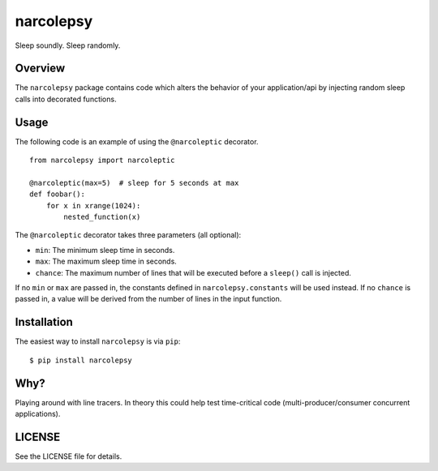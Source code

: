 narcolepsy
==========

Sleep soundly. Sleep randomly.

|pypi badge| |downloads badge|

.. |pypi badge| image:: https://img.shields.io/pypi/v/narcolepsy.svg?maxAge=3600
   :target: https://pypi.python.org/pypi/narcolepsy/
.. |downloads badge| image:: https://img.shields.io/pypi/dm/narcolepsy.svg?maxAge=3600
   :target: https://pypi.python.org/pypi/narcolepsy/

Overview
--------

The ``narcolepsy`` package contains code which alters the behavior of your
application/api by injecting random sleep calls into decorated functions.


Usage
-----

The following code is an example of using the ``@narcoleptic`` decorator.

::

    from narcolepsy import narcoleptic

    @narcoleptic(max=5)  # sleep for 5 seconds at max
    def foobar():
        for x in xrange(1024):
            nested_function(x)
            
The ``@narcoleptic`` decorator takes three parameters (all optional):

*  ``min``: The minimum sleep time in seconds.
*  ``max``: The maximum sleep time in seconds.
*  ``chance``: The maximum number of lines that will be executed before a ``sleep()`` 
   call is injected.

If no ``min`` or ``max`` are passed in, the constants defined in 
``narcolepsy.constants`` will be used instead.
If no ``chance`` is passed in, a value will be derived from the number of lines 
in the input function.

Installation
------------

The easiest way to install ``narcolepsy`` is via ``pip``:

::

    $ pip install narcolepsy


Why?
----

Playing around with line tracers. In theory this could help test time-critical
code (multi-producer/consumer concurrent applications).

LICENSE
-------

See the LICENSE file for details.
